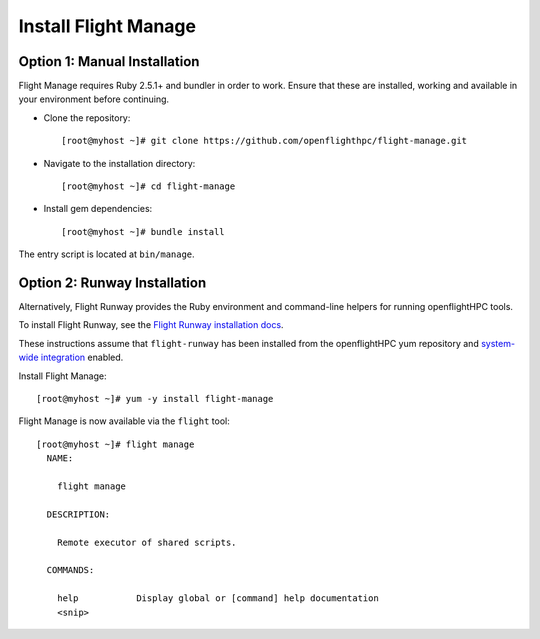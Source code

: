 Install Flight Manage
---------------------

Option 1: Manual Installation
^^^^^^^^^^^^^^^^^^^^^^^^^^^^^

Flight Manage requires Ruby 2.5.1+ and bundler in order to work. Ensure that these are installed, working and available in your environment before continuing.

- Clone the repository::

    [root@myhost ~]# git clone https://github.com/openflighthpc/flight-manage.git

- Navigate to the installation directory::

    [root@myhost ~]# cd flight-manage

- Install gem dependencies::

    [root@myhost ~]# bundle install

The entry script is located at ``bin/manage``.

Option 2: Runway Installation
^^^^^^^^^^^^^^^^^^^^^^^^^^^^^

Alternatively, Flight Runway provides the Ruby environment and command-line helpers for running openflightHPC tools.

To install Flight Runway, see the `Flight Runway installation docs <https://github.com/openflighthpc/flight-runway#installation>`_.

These instructions assume that ``flight-runway`` has been installed from the openflightHPC yum repository and `system-wide integration <https://github.com/openflighthpc/flight-runway#system-wide-integration>`_ enabled.

Install Flight Manage::

    [root@myhost ~]# yum -y install flight-manage

Flight Manage is now available via the ``flight`` tool::

    [root@myhost ~]# flight manage
      NAME:

        flight manage

      DESCRIPTION:

        Remote executor of shared scripts.

      COMMANDS:

        help           Display global or [command] help documentation
        <snip>
